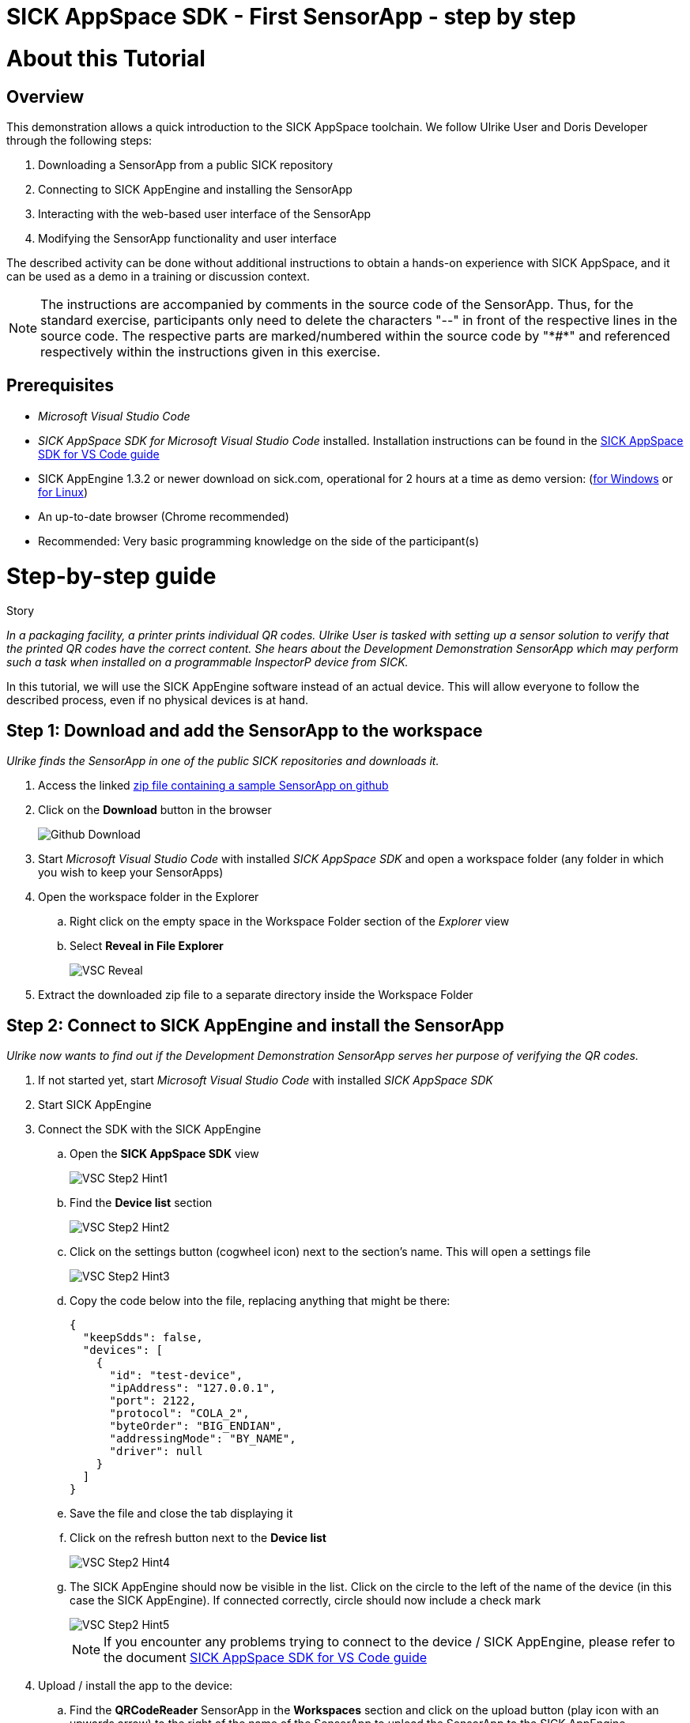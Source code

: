 = SICK AppSpace SDK - First SensorApp - step by step

# About this Tutorial
## Overview
This demonstration allows a quick introduction to the SICK AppSpace toolchain. We follow Ulrike User and Doris Developer through the following steps:

. Downloading a SensorApp from a public SICK repository
. Connecting to SICK AppEngine and installing the SensorApp
. Interacting with the web-based user interface of the SensorApp
. Modifying the SensorApp functionality and user interface

The described activity can be done without additional instructions to obtain a hands-on experience with SICK AppSpace, and it can be used as a demo in a training or discussion context.

[NOTE]
====
The instructions are accompanied by comments in the source code of the SensorApp. Thus, for the standard exercise, participants only need to delete the characters "--" in front of the respective lines in the source code. The respective parts are marked/numbered within the source code by "\*#*" and referenced respectively within the instructions given in this exercise.
====

## Prerequisites
 * _Microsoft Visual Studio Code_
 * _SICK AppSpace SDK for Microsoft Visual Studio Code_ installed. Installation instructions can be found in the https://github.com/SICKAG/SICK-AppSpace-SDK-Docs/blob/master/SICK-AppSpace-SDK-Getting-Started/SICK-AppSpace-SDK-Getting-Started.adoc#installation[SICK AppSpace SDK for VS Code guide]
* SICK AppEngine 1.3.2 or newer download on sick.com, operational for 2 hours at a time as demo version: (https://www.sick.com/sick-appengine-28x6429-windows/p/p663780[for Windows] or https://www.sick.com/sick-appengine-28x6429-linux/p/p663779[for Linux])
 * An up-to-date browser (Chrome recommended)
 * Recommended: Very basic programming knowledge on the side of the participant(s)

# Step-by-step guide
.Story
****
_In a packaging facility, a printer prints individual QR codes. Ulrike User is tasked with setting up a sensor solution to verify that the printed QR codes have the correct content. She hears about the Development Demonstration SensorApp which may perform such a task when installed on a programmable InspectorP device from SICK._
****

In this tutorial, we will use the SICK AppEngine software instead of an actual device. This will allow everyone to follow the described process, even if no physical devices is at hand.

## Step 1: Download and add the SensorApp to the workspace
****
_Ulrike finds the SensorApp in one of the public SICK repositories and downloads it._
****
. Access the linked https://github.com/SICKAG/SICK-AppSpace-SDK-Docs/blob/master/SICK-AppSpace-SDK-Your-First-SensorApp/QRCodeReader.zip[zip file containing a sample SensorApp on github]
. Click on the *Download* button in the browser
+
image::media/Github_Download.png[]
. Start _Microsoft Visual Studio Code_ with installed _SICK AppSpace SDK_ and open a workspace folder (any folder in which you wish to keep your SensorApps)
. Open the workspace folder in the Explorer
.. Right click on the empty space in the Workspace Folder section of the _Explorer_ view
// TODO: Linux has different prompt in the context menu. Maybe add alternatives
.. Select *Reveal in File Explorer*
+
image::media/VSC_Reveal.png[]
. Extract the downloaded zip file to a separate directory inside the Workspace Folder

## Step 2: Connect to SICK AppEngine and install the SensorApp
****
_Ulrike now wants to find out if the Development Demonstration SensorApp serves her purpose of verifying the QR codes._
****

. If not started yet, start _Microsoft Visual Studio Code_ with installed _SICK AppSpace SDK_
. Start SICK AppEngine
. Connect the SDK with the SICK AppEngine
.. Open the *SICK AppSpace SDK* view
+
image::media/VSC_Step2_Hint1.png[]
.. Find the *Device list* section
+
image::media/VSC_Step2_Hint2.png[]
.. Click on the settings button (cogwheel icon) next to the section's name. This will open a settings file
+
image::media/VSC_Step2_Hint3.png[]
.. Copy the code below into the file, replacing anything that might be there:
+
[source,json]
----
{
  "keepSdds": false,
  "devices": [
    {
      "id": "test-device",
      "ipAddress": "127.0.0.1",
      "port": 2122,
      "protocol": "COLA_2",
      "byteOrder": "BIG_ENDIAN",
      "addressingMode": "BY_NAME",
      "driver": null
    }
  ]
}
----
.. Save the file and close the tab displaying it
.. Click on the refresh button next to the *Device list*
+
image::media/VSC_Step2_Hint4.png[]
.. The SICK AppEngine should now be visible in the list. Click on the circle to the left of the name of the device (in this case the SICK AppEngine). If connected correctly, circle should now include a check mark
+
image::media/VSC_Step2_Hint5.png[]
+
[NOTE]
====
If you encounter any problems trying to connect to the device / SICK AppEngine, please refer to the document https://github.com/SICKAG/SICK-AppSpace-SDK-Docs/blob/master/SICK-AppSpace-SDK-Getting-Started/SICK-AppSpace-SDK-Getting-Started.adoc#connecting-to-a-device[SICK AppSpace SDK for VS Code guide]
====
. Upload / install the app to the device:
.. Find the *QRCodeReader* SensorApp in the *Workspaces* section and click on the upload button (play icon with an upwards arrow) to the right of the name of the SensorApp to upload the SensorApp to the SICK AppEngine
+
image::media/VSC_Step2_Hint6.png[]
.. Press enter on your keyboard to confirm appearing prompts
+
image::media/VSC_Step2_Hint7.png[]

## Step 3: Adjusting the SensorApp
****
_Ulrike wants to check if the Development Demonstration SensorApp she just installed solves her verification application. She realizes, that it does not solve her application completely, so she asks her colleague Doris Developer for help._
****
. Open the UI of the device
** Click the *Open device user interfaces* button next to the name of the connected device in the *Device list* section and select *QRCodeReader* from the selection
+
image::media/VSC_Step3_open_device_UI.png[]
+
image::media/VSC_Step3_select_device_UI.png[]
** Alternatively, open a web browser and type in the address of the device in the address bar (the SICK AppEngine is typically reachable under *127.0.0.1* or *localhost*)
. Adjust the *Cycle time* to get the pictures in desired intervals
+
[NOTE]
====
The additional settings available in the UI, namely _Exposure time_, _Gain_ and _Live mode_ are only available if the SensorApp is running on an actual programmable sensor. Therefore these are not available if you are using the SICK AppEngine for this exercise.
====

### Hint
image::media/SensorAppUI_Step3.png[]

## Step 4: Edit code
****
_Doris Developer adjusts the Development Demonstration SensorApp so that it reads QR codes._
****
. If not started yet, start _Microsoft Visual Studio Code_ with installed _SICK AppSpace SDK_ and _SICK AppEngine_
. If not connected already, connect to the device (see Step 2)
. Before editing the code, the SensorApp needs to be activated so the code completion can work properly
.. Open the *SICK AppSpace SDK* view
.. Find the the *App model configuration* section
+
image::media/VSC_Step4_Hint1.png[]
.. In the apps selection find _QRCodeReader_ SensorApp and click on the circle to the left of it. If the SensorApp is activated correctly, the circle should now include a check mark
+
image::media/VSC_Step4_Hint2.png[]
. Open the script _scripts/Processing.lua_ and _scripts/UI.lua_ via the Explorer to display them in the code editor
. In _Processing.lua_:
.. Create a CodeReader object named qrReader (see the comment containing "\*1.*" in the source code)
.. Use the object to decode and store the QR code from the images taken by the device. Visualize the codes that are found within the viewer on the UI of the SensorApp by calling the _visualizeResult()_ function (see \*2.\*)
.. To clarify further: in summary, the instructions above ask you to remove the leading "--" at the start of lines 4, 43 and 44
** Resulting code:
+
[source,lua]
----
-- *1.* Create a CodeReader object
local qrReader = Image.CodeReader.QR.create()

-- *3.* Define the target code content for comparison
-- local validContent = "SICK AppSpace"
----
+
[source,lua]
----
---Function that searches input images for QR codes
---@param img Image Input image
---@param sensorData SensorData Information about acquisition device state
---@param visualizeResult function Function from UI script used to display images
local function processImage(img, sensorData)
  if img:getType() ~= "UINT8" then
    img:toGray()
  end

  -- *2.* Use Coder Reader object to decode image and show results in viewer
local codes, duration = qrReader:decode(img)
visualizeResult(img, codes)
----
. Save the file and upload the SensorApp to the device to apply the changes (see Step 2 for detailed instructions)
. Reload the UI in your browser; the Results section now displays the QR code content and the codes are highlighted in the image shown in the viewer

image::media/SensorAppUI_Step4.png[]

## Step 5: Result feedback
****
_Ulrike is impressed by the progress. She asks Doris to make the device give visible (and / or audible) feedback, depending on whether the identified code content is "SICK AppSpace"._
****

. In _Processing.lua_:
.. Define the validContent string to be equal to "SICK AppSpace" for the comparison with the decoded QR code (see \*3.*)
.. Extract the content of the first code identified from the image and print the results in the console (see \*4.*)
.. Add an if-statement to create device feedback based on the comparison of code content and target content (validContent) (see \*5.*)
. In _UI.lua_:
.. Display the result of the comparison in the console and adjust the color of the overlay shown in the image on the UI of the SensorApp accordingly (see \*6.*)
* Remove the leading "--" at the start of the respective lines
* Resulting code:
+
[source,lua]
----
-- *3.* Define the target code content for comparison
local validContent = "SICK AppSpace"
----
+
[source,lua]
----
-- *4.* Extract content of first code (if any) and log comparison result
  local codeContent = nil
  if codes and #codes > 0  then
    codeContent = tostring(codes[1]:getContent())
  end
  print("Valid Input:  ", validContent)
  print("Code content: ", codeContent)

  *5.* Add if-statement to create device feedback based on comparison of code content and target content
  if codeContent == validContent then
    visualizeResult(img, codes, true)
    generateDeviceFeedback(true)
    print("Content is valid!")
  else
    visualizeResult(img, codes, false)
    generateDeviceFeedback(false)
    print("Content is invalid!")
  end
end
----
+
[source,lua]
----
- *6.* Console entry and overlay colors based on comparison of code content and target content
    if contentIsValid then
      textDeco:setColor(0, 255, 0)
      codeDecoration:setLineColor(0, 255, 0)
    elseif contentIsValid == false and contentIsValid ~= nil then
      textDeco:setColor(255, 0, 0)
      codeDecoration:setLineColor(255, 0, 0)
    end
----
. Save the file and upload SensorApp to the device to apply the changes (see Step 2 for detailed instructions)

## Step 6: Editing the UI
****
_Ulrike is happy that she can check if the printer printed QR codes with the content "SICK AppSpace." However, she expects that the code may change in the future. She wants to be able to change the code content that the device is checking for. Not being a developer herself, Ulrike cannot change the variable validContent in the source code. Therefore she asks Doris to enable the users of the SensorApp to change the value it is looking for without source code access. They decide that users should be able to input the target content via the SensorApp UI._
****

. Double click on _pages/pages/pages01/QR code reading.html_ in the Explorer to open it in the SICK UI-Builder
+
image::media/UIBuilder_Step6_Hint1.png[]
. Grab a *RowLayout* from the *Elements* selection on the left side and drag it onto the plus sign at the bottom of *ColumnLayout1*
+
image::media/UIBuilder_Step6_Hint2.png[]
. Take a *TextField* and drag-and-drop it onto the newly created *RowLayout7*
+
image::media/UIBuilder_Step6_Hint3.png[]
. Copy the already used _results_ field, move the copy between *RowLayout6* and *RowLayout7* and change the property _data-content_ on the right to "Target"
+
image::media/UIBuilder_Step6_Hint4.png[]
. Create bindings between the new UI elements and the functions for evaluation in the source code to allow them to interact
** To bind the function _getValidContent_ to the *TextField* to display the QR code on the UI:

... Click on the created text field, go to *Bindings* and press the *Add* button
... Press *Control property / event*, choose _value_ and as *Binding type* pick *Serves*
... Select the function _UI/getValidContent_
... Add the binding by pressing the *Add binding* button
+
image::media/UIBuilder_Step6_Hint5.png[]
... Open the binding properties of this binding by selecting the newly added binding in the list
... Set _auto-update-ms_ to 0 to avoid unnecessary updates to reduce the work load created by the binding
+
image::media/UIBuilder_Step6_Hint6.png[]
** To bind the text field property change to the function _setValidContent_ to enable the user to change the value to which the app should compare the decoded QR code:
... Go to *Bindings* and press *Add* button
... Press *Control property / event*, choose _change_ and as *Binding type* pick *Serves*
... Finally, add the binding _UI/setValidContent_
+
image::media/UIBuilder_Step6_Hint7.png[]
. Save the file and upload the SensorApp to the device to apply the changes and check the refreshed UI to see the new functionality (see Step 2)

image::media/SensorAppUI_Step6.png[]
